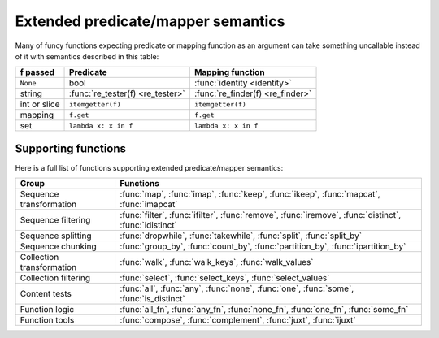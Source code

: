 .. _extended_fns:

Extended predicate/mapper semantics
===================================

Many of funcy functions expecting predicate or mapping function as an argument can take something uncallable instead of it with semantics described in this table:

============  ================================= =================================
f passed      Predicate                         Mapping function
============  ================================= =================================
``None``      bool                              :func:`identity <identity>`
string        :func:`re_tester(f) <re_tester>`  :func:`re_finder(f) <re_finder>`
int or slice  ``itemgetter(f)``                 ``itemgetter(f)``
mapping       ``f.get``                         ``f.get``
set           ``lambda x: x in f``              ``lambda x: x in f``
============  ================================= =================================


Supporting functions
--------------------

Here is a full list of functions supporting extended predicate/mapper semantics:

========================= ==============================================================
Group                     Functions
========================= ==============================================================
Sequence transformation   :func:`map`, :func:`imap`, :func:`keep`, :func:`ikeep`, :func:`mapcat`, :func:`imapcat`
Sequence filtering        :func:`filter`, :func:`ifilter`, :func:`remove`, :func:`iremove`, :func:`distinct`, :func:`idistinct`
Sequence splitting        :func:`dropwhile`, :func:`takewhile`, :func:`split`, :func:`split_by`
Sequence chunking         :func:`group_by`, :func:`count_by`, :func:`partition_by`, :func:`ipartition_by`
Collection transformation :func:`walk`, :func:`walk_keys`, :func:`walk_values`
Collection filtering      :func:`select`, :func:`select_keys`, :func:`select_values`
Content tests             :func:`all`, :func:`any`, :func:`none`, :func:`one`, :func:`some`, :func:`is_distinct`
Function logic            :func:`all_fn`, :func:`any_fn`, :func:`none_fn`, :func:`one_fn`, :func:`some_fn`
Function tools            :func:`compose`, :func:`complement`, :func:`juxt`, :func:`ijuxt`
========================= ==============================================================
